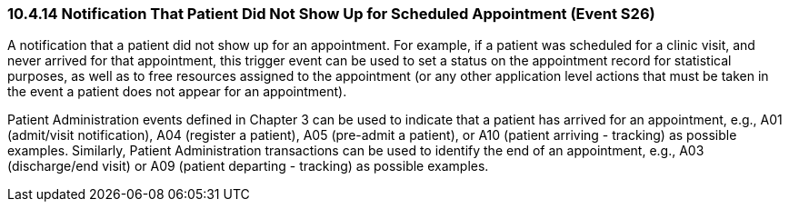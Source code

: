 === 10.4.14 Notification That Patient Did Not Show Up for Scheduled Appointment (Event S26)

A notification that a patient did not show up for an appointment. For example, if a patient was scheduled for a clinic visit, and never arrived for that appointment, this trigger event can be used to set a status on the appointment record for statistical purposes, as well as to free resources assigned to the appointment (or any other application level actions that must be taken in the event a patient does not appear for an appointment).

Patient Administration events defined in Chapter 3 can be used to indicate that a patient has arrived for an appointment, e.g., A01 (admit/visit notification), A04 (register a patient), A05 (pre-admit a patient), or A10 (patient arriving - tracking) as possible examples. Similarly, Patient Administration transactions can be used to identify the end of an appointment, e.g., A03 (discharge/end visit) or A09 (patient departing - tracking) as possible examples.

